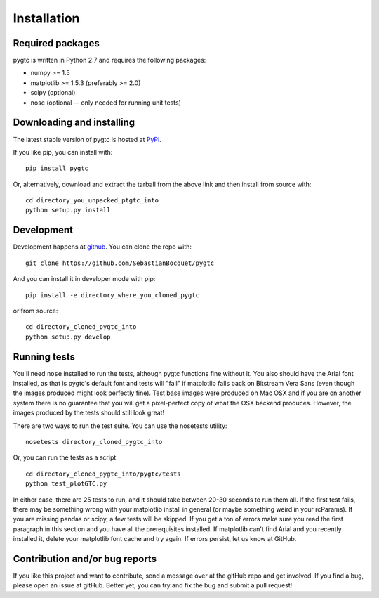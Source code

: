 ============
Installation
============

Required packages
~~~~~~~~~~~~~~~~~

pygtc is written in Python 2.7 and requires the following packages:

* numpy >= 1.5
* matplotlib >= 1.5.3 (preferably >= 2.0)
* scipy (optional)
* nose (optional -- only needed for running unit tests)


Downloading and installing
~~~~~~~~~~~~~~~~~~~~~~~~~~

The latest stable version of pygtc is hosted at `PyPi
<http://pypi.python.org/pypi/pygtc/>`_.

If you like pip, you can install with::

  pip install pygtc

Or, alternatively, download and extract the tarball from the above link and then
install from source with::

  cd directory_you_unpacked_ptgtc_into
  python setup.py install


Development
~~~~~~~~~~~

Development happens at `github <https://github.com/SebastianBocquet/pygtc>`_. You can
clone the repo with::

  git clone https://github.com/SebastianBocquet/pygtc

And you can install it in developer mode with pip::

  pip install -e directory_where_you_cloned_pygtc

or from source::

  cd directory_cloned_pygtc_into
  python setup.py develop

Running tests
~~~~~~~~~~~~~
You'll need ``nose`` installed to run the tests, although pygtc functions fine
without it. You also should have the Arial font installed, as that is pygtc's
default font and tests will "fail" if matplotlib falls back on Bitstream Vera
Sans (even though the images produced might look perfectly fine). Test base
images were produced on Mac OSX and if you are on another system there is no
guarantee that you will get a pixel-perfect copy of what the OSX backend
produces. However, the images produced by the tests should still look great!

There are two ways to run the test suite. You can use the nosetests utility::

  nosetests directory_cloned_pygtc_into

Or, you can run the tests as a script::

  cd directory_cloned_pygtc_into/pygtc/tests
  python test_plotGTC.py

In either case, there are 25 tests to run, and it should take between 20-30
seconds to run them all. If the first test fails, there may be something wrong
with your matplotlib install in general (or maybe something weird in your
rcParams). If you are missing pandas or scipy, a few tests will be skipped. If
you get a ton of errors make sure you read the first paragraph in this section
and you have all the prerequisites installed. If matplotlib can't find Arial and
you recently installed it, delete your matplotlib font cache and try
again. If errors persist, let us know at GitHub.

Contribution and/or bug reports
~~~~~~~~~~~~~~~~~~~~~~~~~~~~~~~

If you like this project and want to contribute, send a message over at the
gitHub repo and get involved. If you find a bug, please open an issue at gitHub.
Better yet, you can try and fix the bug and submit a pull request!
